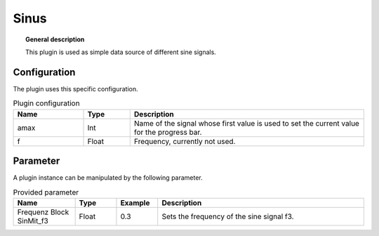 
Sinus
===============


.. topic:: General description

    This plugin is used as simple data source of different sine signals.

Configuration
----------------------
The plugin uses this specific configuration.

.. list-table:: Plugin configuration
    :widths: 15 10 50
    :header-rows: 1

    * - Name
      - Type
      - Description
    * - amax
      - Int
      - Name of the signal whose first value is used to set the current value for the progress bar.
    * - f
      - Float
      - Frequency, currently not used.

Parameter
----------------------
A plugin instance can be manipulated by the following parameter.

.. list-table:: Provided parameter
    :widths: 15 10 10 50
    :header-rows: 1

    * - Name
      - Type
      - Example
      - Description
    * - Frequenz Block SinMit_f3
      - Float
      - 0.3
      - Sets the frequency of the sine signal f3.